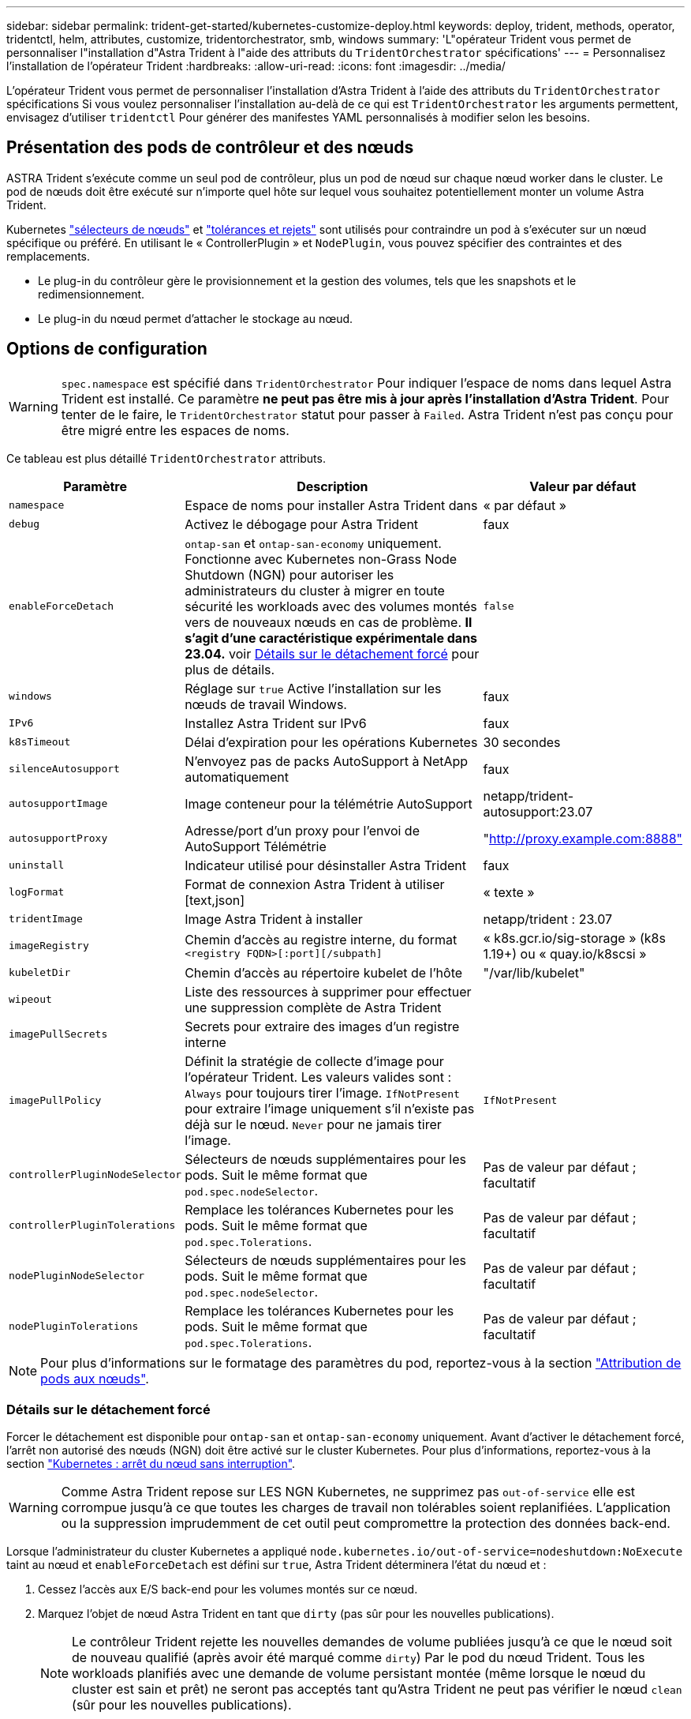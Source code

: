 ---
sidebar: sidebar 
permalink: trident-get-started/kubernetes-customize-deploy.html 
keywords: deploy, trident, methods, operator, tridentctl, helm, attributes, customize, tridentorchestrator, smb, windows 
summary: 'L"opérateur Trident vous permet de personnaliser l"installation d"Astra Trident à l"aide des attributs du `TridentOrchestrator` spécifications' 
---
= Personnalisez l'installation de l'opérateur Trident
:hardbreaks:
:allow-uri-read: 
:icons: font
:imagesdir: ../media/


[role="lead"]
L'opérateur Trident vous permet de personnaliser l'installation d'Astra Trident à l'aide des attributs du `TridentOrchestrator` spécifications Si vous voulez personnaliser l'installation au-delà de ce qui est `TridentOrchestrator` les arguments permettent, envisagez d'utiliser `tridentctl` Pour générer des manifestes YAML personnalisés à modifier selon les besoins.



== Présentation des pods de contrôleur et des nœuds

ASTRA Trident s'exécute comme un seul pod de contrôleur, plus un pod de nœud sur chaque nœud worker dans le cluster. Le pod de nœuds doit être exécuté sur n'importe quel hôte sur lequel vous souhaitez potentiellement monter un volume Astra Trident.

Kubernetes link:https://kubernetes.io/docs/concepts/scheduling-eviction/assign-pod-node/["sélecteurs de nœuds"^] et link:https://kubernetes.io/docs/concepts/scheduling-eviction/taint-and-toleration/["tolérances et rejets"^] sont utilisés pour contraindre un pod à s'exécuter sur un nœud spécifique ou préféré. En utilisant le « ControllerPlugin » et `NodePlugin`, vous pouvez spécifier des contraintes et des remplacements.

* Le plug-in du contrôleur gère le provisionnement et la gestion des volumes, tels que les snapshots et le redimensionnement.
* Le plug-in du nœud permet d'attacher le stockage au nœud.




== Options de configuration


WARNING: `spec.namespace` est spécifié dans `TridentOrchestrator` Pour indiquer l'espace de noms dans lequel Astra Trident est installé. Ce paramètre *ne peut pas être mis à jour après l'installation d'Astra Trident*. Pour tenter de le faire, le `TridentOrchestrator` statut pour passer à `Failed`. Astra Trident n'est pas conçu pour être migré entre les espaces de noms.

Ce tableau est plus détaillé `TridentOrchestrator` attributs.

[cols="1,2,1"]
|===
| Paramètre | Description | Valeur par défaut 


| `namespace` | Espace de noms pour installer Astra Trident dans | « par défaut » 


| `debug` | Activez le débogage pour Astra Trident | faux 


| `enableForceDetach` | `ontap-san` et `ontap-san-economy` uniquement. Fonctionne avec Kubernetes non-Grass Node Shutdown (NGN) pour autoriser les administrateurs du cluster à migrer en toute sécurité les workloads avec des volumes montés vers de nouveaux nœuds en cas de problème. *Il s'agit d'une caractéristique expérimentale dans 23.04.* voir <<Détails sur le détachement forcé>> pour plus de détails. | `false` 


| `windows` | Réglage sur `true` Active l'installation sur les nœuds de travail Windows. | faux 


| `IPv6` | Installez Astra Trident sur IPv6 | faux 


| `k8sTimeout` | Délai d'expiration pour les opérations Kubernetes | 30 secondes 


| `silenceAutosupport` | N'envoyez pas de packs AutoSupport à NetApp
automatiquement | faux 


| `autosupportImage` | Image conteneur pour la télémétrie AutoSupport | netapp/trident-autosupport:23.07 


| `autosupportProxy` | Adresse/port d'un proxy pour l'envoi de AutoSupport
Télémétrie | "http://proxy.example.com:8888"[] 


| `uninstall` | Indicateur utilisé pour désinstaller Astra Trident | faux 


| `logFormat` | Format de connexion Astra Trident à utiliser [text,json] | « texte » 


| `tridentImage` | Image Astra Trident à installer | netapp/trident : 23.07 


| `imageRegistry` | Chemin d'accès au registre interne, du format
`<registry FQDN>[:port][/subpath]` | « k8s.gcr.io/sig-storage » (k8s 1.19+)
ou « quay.io/k8scsi » 


| `kubeletDir` | Chemin d'accès au répertoire kubelet de l'hôte | "/var/lib/kubelet" 


| `wipeout` | Liste des ressources à supprimer pour effectuer une suppression complète de
Astra Trident |  


| `imagePullSecrets` | Secrets pour extraire des images d'un registre interne |  


| `imagePullPolicy` | Définit la stratégie de collecte d'image pour l'opérateur Trident. Les valeurs valides sont :
`Always` pour toujours tirer l'image.
`IfNotPresent` pour extraire l'image uniquement s'il n'existe pas déjà sur le nœud.
`Never` pour ne jamais tirer l'image. | `IfNotPresent` 


| `controllerPluginNodeSelector` | Sélecteurs de nœuds supplémentaires pour les pods.	Suit le même format que `pod.spec.nodeSelector`. | Pas de valeur par défaut ; facultatif 


| `controllerPluginTolerations` | Remplace les tolérances Kubernetes pour les pods. Suit le même format que `pod.spec.Tolerations`. | Pas de valeur par défaut ; facultatif 


| `nodePluginNodeSelector` | Sélecteurs de nœuds supplémentaires pour les pods. Suit le même format que `pod.spec.nodeSelector`. | Pas de valeur par défaut ; facultatif 


| `nodePluginTolerations` | Remplace les tolérances Kubernetes pour les pods. Suit le même format que `pod.spec.Tolerations`. | Pas de valeur par défaut ; facultatif 
|===

NOTE: Pour plus d'informations sur le formatage des paramètres du pod, reportez-vous à la section link:https://kubernetes.io/docs/concepts/scheduling-eviction/assign-pod-node/["Attribution de pods aux nœuds"^].



=== Détails sur le détachement forcé

Forcer le détachement est disponible pour `ontap-san` et `ontap-san-economy` uniquement. Avant d'activer le détachement forcé, l'arrêt non autorisé des nœuds (NGN) doit être activé sur le cluster Kubernetes. Pour plus d'informations, reportez-vous à la section link:https://kubernetes.io/docs/concepts/architecture/nodes/#non-graceful-node-shutdown["Kubernetes : arrêt du nœud sans interruption"^].


WARNING: Comme Astra Trident repose sur LES NGN Kubernetes, ne supprimez pas `out-of-service` elle est corrompue jusqu'à ce que toutes les charges de travail non tolérables soient replanifiées. L'application ou la suppression imprudemment de cet outil peut compromettre la protection des données back-end.

Lorsque l'administrateur du cluster Kubernetes a appliqué `node.kubernetes.io/out-of-service=nodeshutdown:NoExecute` taint au nœud et `enableForceDetach` est défini sur `true`, Astra Trident déterminera l'état du nœud et :

. Cessez l'accès aux E/S back-end pour les volumes montés sur ce nœud.
. Marquez l'objet de nœud Astra Trident en tant que `dirty` (pas sûr pour les nouvelles publications).
+

NOTE: Le contrôleur Trident rejette les nouvelles demandes de volume publiées jusqu'à ce que le nœud soit de nouveau qualifié (après avoir été marqué comme `dirty`) Par le pod du nœud Trident. Tous les workloads planifiés avec une demande de volume persistant montée (même lorsque le nœud du cluster est sain et prêt) ne seront pas acceptés tant qu'Astra Trident ne peut pas vérifier le nœud `clean` (sûr pour les nouvelles publications).



Lorsque l'intégrité du nœud est restaurée et que la taint est supprimée, Astra Trident :

. Identifiez et nettoyez les chemins publiés obsolètes sur le nœud.
. Si le nœud est dans un `cleanable` state (le taint hors service a été supprimé et le nœud est dans `Ready` État). Tous les chemins obsolètes et publiés sont propres. Astra Trident reprépare le nœud en tant que `clean` et autoriser les nouveaux volumes publiés sur le nœud.




== Exemples de configurations

Vous pouvez utiliser les attributs mentionnés ci-dessus lors de la définition `TridentOrchestrator` pour personnaliser votre installation.

.Exemple 1 : configuration personnalisée de base
[%collapsible%open]
====
Voici un exemple de configuration personnalisée de base.

[listing]
----
cat deploy/crds/tridentorchestrator_cr_imagepullsecrets.yaml
apiVersion: trident.netapp.io/v1
kind: TridentOrchestrator
metadata:
  name: trident
spec:
  debug: true
  namespace: trident
  imagePullSecrets:
  - thisisasecret
----
====
.Exemple 2 : déploiement avec des sélecteurs de nœuds
[%collapsible%open]
====
Cet exemple illustre le déploiement de Trident avec des sélecteurs de nœud :

[listing]
----
apiVersion: trident.netapp.io/v1
kind: TridentOrchestrator
metadata:
  name: trident
spec:
  debug: true
  namespace: trident
  controllerPluginNodeSelector:
    nodetype: master
  nodePluginNodeSelector:
    storage: netapp
----
====
.Exemple 3 : déploiement sur des nœuds de travail Windows
[%collapsible%open]
====
Cet exemple illustre le déploiement sur un nœud de travail Windows.

[listing]
----
cat deploy/crds/tridentorchestrator_cr.yaml
apiVersion: trident.netapp.io/v1
kind: TridentOrchestrator
metadata:
  name: trident
spec:
  debug: true
  namespace: trident
  windows: true
----
====